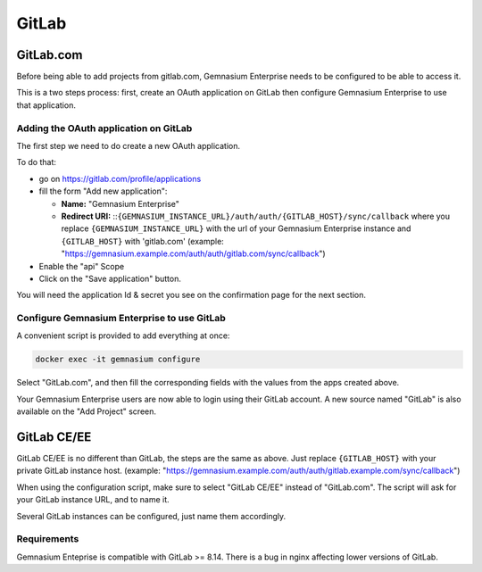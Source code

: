 GitLab
======

GitLab.com
----------

Before being able to add projects from gitlab.com, Gemnasium Enterprise needs to be configured to be able to access it.

This is a two steps process: first, create an OAuth application on GitLab then configure Gemnasium Enterprise to use that application.

Adding the OAuth application on GitLab
^^^^^^^^^^^^^^^^^^^^^^^^^^^^^^^^^^^^^^

The first step we need to do create a new OAuth application.

To do that:

- go on https://gitlab.com/profile/applications
- fill the form "Add new application":

  - **Name:** "Gemnasium Enterprise"
  - **Redirect URI:** ::``{GEMNASIUM_INSTANCE_URL}/auth/auth/{GITLAB_HOST}/sync/callback`` where you replace ``{GEMNASIUM_INSTANCE_URL}`` with the url of your Gemnasium Enterprise instance and ``{GITLAB_HOST}`` with 'gitlab.com' (example: "https://gemnasium.example.com/auth/auth/gitlab.com/sync/callback")

- Enable the "api" Scope
- Click on the "Save application" button.

You will need the application Id & secret you see on the confirmation page for the next section.

Configure Gemnasium Enterprise to use GitLab
^^^^^^^^^^^^^^^^^^^^^^^^^^^^^^^^^^^^^^^^^^^^

A convenient script is provided to add everything at once:

.. code-block:: console

  docker exec -it gemnasium configure

Select "GitLab.com", and then fill the corresponding fields with the values from the apps created above.

Your Gemnasium Enterprise users are now able to login using their GitLab account.
A new source named "GitLab" is also available on the "Add Project" screen.


GitLab CE/EE
------------

GitLab CE/EE is no different than GitLab, the steps are the same as above. Just replace ``{GITLAB_HOST}`` with your private GitLab instance host.
(example: "https://gemnasium.example.com/auth/auth/gitlab.example.com/sync/callback")

When using the configuration script, make sure to select "GitLab CE/EE" instead of "GitLab.com". The script will ask for your GitLab instance URL, and to name it.

Several GitLab instances can be configured, just name them accordingly.

Requirements
^^^^^^^^^^^^

Gemnasium Enteprise is compatible with GitLab >= 8.14.
There is a bug in nginx affecting lower versions of GitLab.

